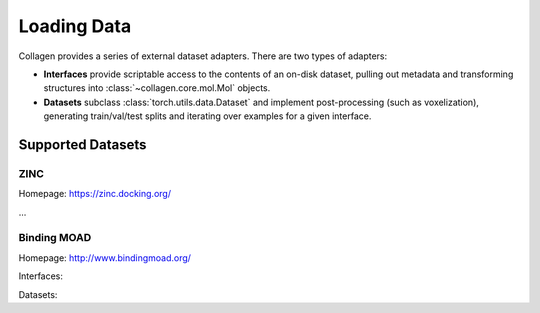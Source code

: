 Loading Data
============

Collagen provides a series of external dataset adapters. There are two types of adapters:

* **Interfaces** provide scriptable access to the contents of an on-disk dataset, pulling out metadata and transforming structures into :class:`~collagen.core.mol.Mol` objects.
* **Datasets** subclass :class:`torch.utils.data.Dataset` and implement post-processing (such as voxelization), generating train/val/test splits and iterating over examples for a given interface.

Supported Datasets
------------------

ZINC
^^^^

Homepage: https://zinc.docking.org/

...

Binding MOAD
^^^^^^^^^^^^

Homepage: http://www.bindingmoad.org/

Interfaces:

.. autosummary::
    collagen.external.moad.MOADInterface

Datasets:

.. autosummary::
    collagen.external.moad.MOADFragmentDataset
